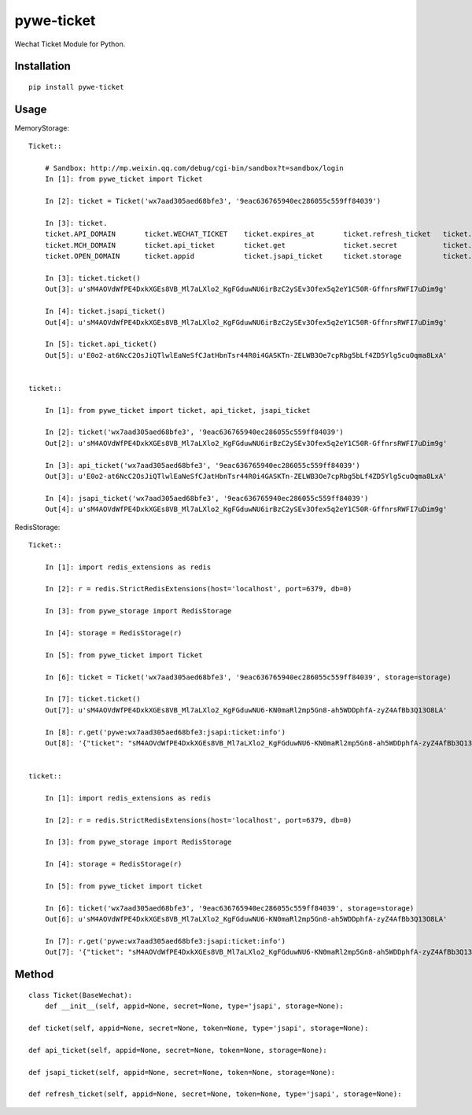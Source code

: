 ===========
pywe-ticket
===========

Wechat Ticket Module for Python.

Installation
============

::

    pip install pywe-ticket


Usage
=====

MemoryStorage::

    Ticket::

        # Sandbox: http://mp.weixin.qq.com/debug/cgi-bin/sandbox?t=sandbox/login
        In [1]: from pywe_ticket import Ticket

        In [2]: ticket = Ticket('wx7aad305aed68bfe3', '9eac636765940ec286055c559ff84039')

        In [3]: ticket.
        ticket.API_DOMAIN       ticket.WECHAT_TICKET    ticket.expires_at       ticket.refresh_ticket   ticket.ticket           ticket.type
        ticket.MCH_DOMAIN       ticket.api_ticket       ticket.get              ticket.secret           ticket.ticket_info_key
        ticket.OPEN_DOMAIN      ticket.appid            ticket.jsapi_ticket     ticket.storage          ticket.tickets

        In [3]: ticket.ticket()
        Out[3]: u'sM4AOVdWfPE4DxkXGEs8VB_Ml7aLXlo2_KgFGduwNU6irBzC2ySEv3Ofex5q2eY1C50R-GffnrsRWFI7uDim9g'

        In [4]: ticket.jsapi_ticket()
        Out[4]: u'sM4AOVdWfPE4DxkXGEs8VB_Ml7aLXlo2_KgFGduwNU6irBzC2ySEv3Ofex5q2eY1C50R-GffnrsRWFI7uDim9g'

        In [5]: ticket.api_ticket()
        Out[5]: u'E0o2-at6NcC2OsJiQTlwlEaNeSfCJatHbnTsr44R0i4GASKTn-ZELWB3Oe7cpRbg5bLf4ZD5Ylg5cuOqma8LxA'


    ticket::

        In [1]: from pywe_ticket import ticket, api_ticket, jsapi_ticket

        In [2]: ticket('wx7aad305aed68bfe3', '9eac636765940ec286055c559ff84039')
        Out[2]: u'sM4AOVdWfPE4DxkXGEs8VB_Ml7aLXlo2_KgFGduwNU6irBzC2ySEv3Ofex5q2eY1C50R-GffnrsRWFI7uDim9g'

        In [3]: api_ticket('wx7aad305aed68bfe3', '9eac636765940ec286055c559ff84039')
        Out[3]: u'E0o2-at6NcC2OsJiQTlwlEaNeSfCJatHbnTsr44R0i4GASKTn-ZELWB3Oe7cpRbg5bLf4ZD5Ylg5cuOqma8LxA'

        In [4]: jsapi_ticket('wx7aad305aed68bfe3', '9eac636765940ec286055c559ff84039')
        Out[4]: u'sM4AOVdWfPE4DxkXGEs8VB_Ml7aLXlo2_KgFGduwNU6irBzC2ySEv3Ofex5q2eY1C50R-GffnrsRWFI7uDim9g'


RedisStorage::

    Ticket::

        In [1]: import redis_extensions as redis

        In [2]: r = redis.StrictRedisExtensions(host='localhost', port=6379, db=0)

        In [3]: from pywe_storage import RedisStorage

        In [4]: storage = RedisStorage(r)

        In [5]: from pywe_ticket import Ticket

        In [6]: ticket = Ticket('wx7aad305aed68bfe3', '9eac636765940ec286055c559ff84039', storage=storage)

        In [7]: ticket.ticket()
        Out[7]: u'sM4AOVdWfPE4DxkXGEs8VB_Ml7aLXlo2_KgFGduwNU6-KN0maRl2mp5Gn8-ah5WDDphfA-zyZ4AfBb3Q13O8LA'

        In [8]: r.get('pywe:wx7aad305aed68bfe3:jsapi:ticket:info')
        Out[8]: '{"ticket": "sM4AOVdWfPE4DxkXGEs8VB_Ml7aLXlo2_KgFGduwNU6-KN0maRl2mp5Gn8-ah5WDDphfA-zyZ4AfBb3Q13O8LA", "expires_at": 1499767753, "expires_in": 7200, "errcode": 0, "errmsg": "ok"}'


    ticket::

        In [1]: import redis_extensions as redis

        In [2]: r = redis.StrictRedisExtensions(host='localhost', port=6379, db=0)

        In [3]: from pywe_storage import RedisStorage

        In [4]: storage = RedisStorage(r)

        In [5]: from pywe_ticket import ticket

        In [6]: ticket('wx7aad305aed68bfe3', '9eac636765940ec286055c559ff84039', storage=storage)
        Out[6]: u'sM4AOVdWfPE4DxkXGEs8VB_Ml7aLXlo2_KgFGduwNU6-KN0maRl2mp5Gn8-ah5WDDphfA-zyZ4AfBb3Q13O8LA'

        In [7]: r.get('pywe:wx7aad305aed68bfe3:jsapi:ticket:info')
        Out[7]: '{"ticket": "sM4AOVdWfPE4DxkXGEs8VB_Ml7aLXlo2_KgFGduwNU6-KN0maRl2mp5Gn8-ah5WDDphfA-zyZ4AfBb3Q13O8LA", "expires_at": 1499767753, "expires_in": 7200, "errcode": 0, "errmsg": "ok"}'


Method
======

::

    class Ticket(BaseWechat):
        def __init__(self, appid=None, secret=None, type='jsapi', storage=None):

    def ticket(self, appid=None, secret=None, token=None, type='jsapi', storage=None):

    def api_ticket(self, appid=None, secret=None, token=None, storage=None):

    def jsapi_ticket(self, appid=None, secret=None, token=None, storage=None):

    def refresh_ticket(self, appid=None, secret=None, token=None, type='jsapi', storage=None):



